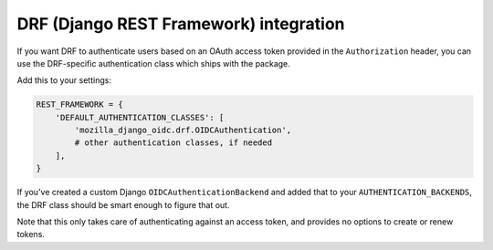 =======================================
DRF (Django REST Framework) integration
=======================================

If you want DRF to authenticate users based on an OAuth access token provided in
the ``Authorization`` header, you can use the DRF-specific authentication class
which ships with the package.

Add this to your settings:

.. code-block:: python

    REST_FRAMEWORK = {
        'DEFAULT_AUTHENTICATION_CLASSES': [
            'mozilla_django_oidc.drf.OIDCAuthentication',
            # other authentication classes, if needed
        ],
    }

If you've created a custom Django ``OIDCAuthenticationBackend`` and added that
to your ``AUTHENTICATION_BACKENDS``, the DRF class should be smart enough to
figure that out.

Note that this only takes care of authenticating against an access token, and
provides no options to create or renew tokens.
